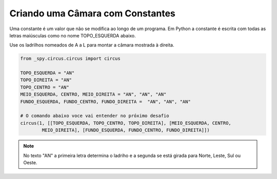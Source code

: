 .. _desafio_a:

Criando uma Câmara com Constantes
=================================

Uma constante é um valor que não se modifica ao longo de um programa.
Em Python a constante é escrita com todas as letras maiúsculas como no nome TOPO_ESQUERDA abaixo.

Use os ladrilhos nomeados de A a L para montar a câmara mostrada à direita.

.. image:: https://redcloud100yrs.files.wordpress.com/2011/05/3caminhos.jpg

.. code-block:: python

    from _spy.circus.circus import circus

    TOPO_ESQUERDA = "AN"
    TOPO_DIREITA = "AN"
    TOPO_CENTRO = "AN"
    MEIO_ESQUERDA, CENTRO, MEIO_DIREITA = "AN", "AN", "AN"
    FUNDO_ESQUERDA, FUNDO_CENTRO, FUNDO_DIREITA =  "AN", "AN", "AN"

    # O comando abaixo voce vai entender no próximo desafio
    circus(1, [[TOPO_ESQUERDA, TOPO_CENTRO, TOPO_DIREITA], [MEIO_ESQUERDA, CENTRO,
            MEIO_DIREITA], [FUNDO_ESQUERDA, FUNDO_CENTRO, FUNDO_DIREITA]])

.. moduleauthor:: Carlo Oliveira <carlo@nce.ufrj.br>

.. note::

    No texto "AN" a primeira letra determina o ladriho e a segunda se está girada para Norte, Leste, Sul ou Oeste.
